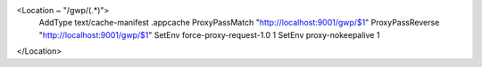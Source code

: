 .. code-block:: apacheconf
  :linenos:

<Location ~ "/gwp/(.*)">
  AddType text/cache-manifest .appcache
  ProxyPassMatch  "http://localhost:9001/gwp/$1"
  ProxyPassReverse "http://localhost:9001/gwp/$1"
  SetEnv force-proxy-request-1.0 1
  SetEnv proxy-nokeepalive 1
</Location>